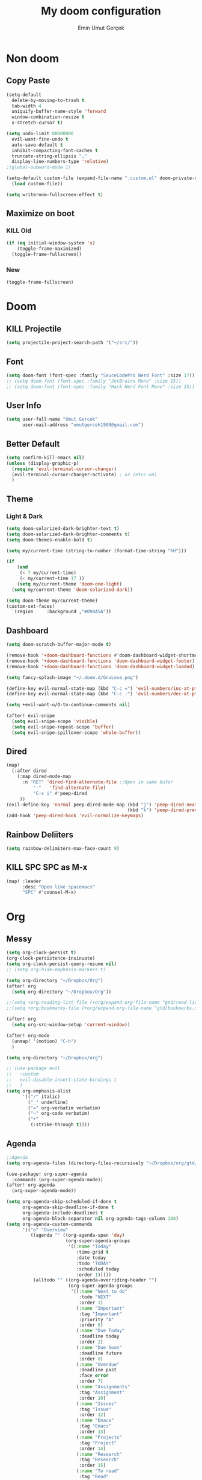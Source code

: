 #+TITLE: My doom configuration
#+AUTHOR: Emin Umut Gerçek
#+EMAIL: umutgercek1999@gmail.com

* Non doom
** Copy Paste
#+BEGIN_SRC emacs-lisp
(setq-default
  delete-by-moving-to-trash t
  tab-width 4
  uniquify-buffer-name-style 'forward
  window-combination-resize t
  x-stretch-cursor t)

(setq undo-limit 80000000
  evil-want-fine-undo t
  auto-save-default t
  inhibit-compacting-font-caches t
  truncate-string-ellipsis "…"
  display-line-numbers-type 'relative)
;(global-subword-mode 1)

(setq-default custom-file (expand-file-name ".custom.el" doom-private-dir))(when (file-exists-p custom-file)
  (load custom-file))

(setq writeroom-fullscreen-effect t)
#+END_SRC
** Maximize on boot
*** KILL Old
#+BEGIN_SRC emacs-lisp :tangle no
(if (eq initial-window-system 'x)
    (toggle-frame-maximized)
  (toggle-frame-fullscreen))
#+END_SRC
*** New
#+BEGIN_SRC emacs-lisp
(toggle-frame-fullscreen)
#+END_SRC
* Doom
** KILL Projectile
#+BEGIN_SRC emacs-lisp :tangle no
(setq projectile-project-search-path '("~/src/"))
#+END_SRC
** Font
#+BEGIN_SRC emacs-lisp
(setq doom-font (font-spec :family "SauceCodePro Nerd Font" :size 17))
;; (setq doom-font (font-spec :family "JetBrains Mono" :size 15))
;; (setq doom-font (font-spec :family "Hack Nerd Font Mono" :size 15))
#+END_SRC
** User Info
#+BEGIN_SRC emacs-lisp
(setq user-full-name "Umut Gercek"
      user-mail-address "umutgercek1999@gmail.com")
#+END_SRC
** Better Default
#+BEGIN_SRC emacs-lisp
(setq confirm-kill-emacs nil)
(unless (display-graphic-p)
  (require 'evil-terminal-cursor-changer)
  (evil-terminal-cursor-changer-activate) ; or (etcc-on)
  )
#+END_SRC
** Theme
*** Light & Dark
#+BEGIN_SRC emacs-lisp
(setq doom-solarized-dark-brighter-text t)
(setq doom-solarized-dark-brighter-comments t)
(setq doom-themes-enable-bold t)

(setq my/current-time (string-to-number (format-time-string "%H")))

(if
    (and
     (< 7 my/current-time)
     (< my/current-time 17 ))
    (setq my/current-theme 'doom-one-light)
  (setq my/current-theme 'doom-solarized-dark))

(setq doom-theme my/current-theme)
(custom-set-faces!
  `(region     :background ,"#094A5A"))
#+END_SRC
** Dashboard
#+BEGIN_SRC emacs-lisp
(setq doom-scratch-buffer-major-mode t)

(remove-hook '+doom-dashboard-functions #'doom-dashboard-widget-shortmenu)
(remove-hook '+doom-dashboard-functions 'doom-dashboard-widget-footer)
(remove-hook '+doom-dashboard-functions 'doom-dashboard-widget-loaded)

(setq fancy-splash-image "~/.doom.d/GnuLove.png")

(define-key evil-normal-state-map (kbd "C-c =") 'evil-numbers/inc-at-pt)
(define-key evil-normal-state-map (kbd "C-c -") 'evil-numbers/dec-at-pt)

(setq +evil-want-o/O-to-continue-comments nil)

(after! evil-snipe
  (setq evil-snipe-scope 'visible)
  (setq evil-snipe-repeat-scope 'buffer)
  (setq evil-snipe-spillover-scope 'whole-buffer))
#+END_SRC
** Dired
#+BEGIN_SRC emacs-lisp
(map!
  (:after dired
    (:map dired-mode-map
      :n "RET" 'dired-find-alternate-file ;;Open in same bufer
          "-"   'find-alternate-file)
          "C-x i" #'peep-dired
     ))
(evil-define-key 'normal peep-dired-mode-map (kbd "j") 'peep-dired-next-file
                                             (kbd "k") 'peep-dired-prev-file)
(add-hook 'peep-dired-hook 'evil-normalize-keymaps)
#+END_SRC
** Rainbow Deliiters
#+BEGIN_SRC emacs-lisp
(setq rainbow-delimiters-max-face-count 9)
#+END_SRC
** KILL SPC SPC as M-x
#+BEGIN_SRC emacs-lisp :tangle no
(map! :leader
      :desc "Open like spacemacs"
      "SPC" #'counsel-M-x)
#+END_SRC
* Org
** Messy
#+BEGIN_SRC emacs-lisp
(setq org-clock-persist t)
(org-clock-persistence-insinuate)
(setq org-clock-persist-query-resume nil)
;; (setq org-hide-emphasis-markers t)

(setq org-directory "~/Dropbox/Org")
(after! org
  (setq org-directory "~/Dropbox/Org"))

;;(setq +org:reading-list-file (+org/expand-org-file-name "gtd/read-list.org"))
;;(setq +org:bookmarks-file (+org/expand-org-file-name "gtd/bookmarks.org"))

(after! org
  (setq org-src-window-setup 'current-window))

(after! org-mode
  (unmap! '(motion) "C-h")
  )

(setq org-directory "~/Dropbox/org")

;; (use-package evil
;;   :custom
;;   evil-disable-insert-state-bindings t
;;   )
(setq org-emphasis-alist
      '(("/" italic)
        ("_" underline)
        ("=" org-verbatim verbatim)
        ("~" org-code verbatim)
        ("+"
         (:strike-through t))))
#+END_SRC
** Agenda
#+BEGIN_SRC emacs-lisp
;;Agenda
(setq org-agenda-files (directory-files-recursively "~/Dropbox/org/gtd/" "\\.org$"))

(use-package! org-super-agenda
  :commands (org-super-agenda-mode))
(after! org-agenda
  (org-super-agenda-mode))

(setq org-agenda-skip-scheduled-if-done t
      org-agenda-skip-deadline-if-done t
      org-agenda-include-deadlines t
      org-agenda-block-separator nil org-agenda-tags-column 100)
(setq org-agenda-custom-commands
      '(("o" "Overview"
         ((agenda "" ((org-agenda-span 'day)
                      (org-super-agenda-groups
                       '((:name "Today"
                          :time-grid t
                          :date today
                          :todo "TODAY"
                          :scheduled today
                          :order 1)))))
          (alltodo "" ((org-agenda-overriding-header "")
                       (org-super-agenda-groups
                        '((:name "Next to do"
                           :todo "NEXT"
                           :order 1)
                          (:name "Important"
                           :tag "Important"
                           :priority "A"
                           :order 6)
                          (:name "Due Today"
                           :deadline today
                           :order 2)
                          (:name "Due Soon"
                           :deadline future
                           :order 8)
                          (:name "Overdue"
                           :deadline past
                           :face error
                           :order 7)
                          (:name "Assignments"
                           :tag "Assignment"
                           :order 10)
                          (:name "Issues"
                           :tag "Issue"
                           :order 12)
                          (:name "Emacs"
                           :tag "Emacs"
                           :order 13)
                          (:name "Projects"
                           :tag "Project"
                           :order 14)
                          (:name "Research"
                           :tag "Research"
                           :order 15)
                          (:name "To read"
                           :tag "Read"
                           :order 30)
                          (:name "Waiting"
                           :todo "WAITING"
                           :order 20)
                          (:name "University"
                           :tag "uni"
                           :order 32)
                          (:name "Trivial"
                           :priority<= "E"
                           :tag ("Trivial" "Unimportant")
                           :todo ("SOMEDAY" )
                           :order 90)
                          (:discard (:tag ("Chore" "Routine" "Daily")))))))))))
#+END_SRC
** Capture
#+BEGIN_SRC emacs-lisp
(setq org-capture-templates '(("t" "Todo")
                              ("tn" "No time" entry
                               (file+headline "~/Dropbox/org/gtd/inbox.org" "Tasks")
                               "* TODO %^{Description} %^g\n  %?")
                              ("tt" "With time" entry
                               (file+headline "~/Dropbox/org/gtd/agenda.org" "Tasks")
                               "* TODO %^{Description} %^g\n \%^t\n  %?")
                              ("T" "Tickler" entry
                               (file+headline "~/Dropbox/org/gtd/tickler.org" "Tickler")
                               "* %i%? \n %U")
                              ("n" "Simple Notes" entry
                               (file+headline "~/Dropbox/org/gtd/inbox.org" "Notes")
                               "* %^{Description} %^g\n  %?")
                              ("j" "Journal" entry
                               (file+datetree "~/Dropbox/org/gtd/journal.org")
                               "* %U %?" :clock-in t :clock-keep t)
                              ("r" "Resource")
                              ("ri" "Internet" entry
                               (file+olp "~/Dropbox/org/gtd/inbox.org" "Resources" "Internet")
                               "* [[%c][%^{Name of link}]] %^g\n%U\n" :immediate-finish t)))
#+END_SRC

** org-download
https://zzamboni.org/post/my-doom-emacs-configuration-with-commentary/
#+BEGIN_SRC emacs-lisp
(defun zz/org-download-paste-clipboard (&optional use-default-filename)
  (interactive "P")
  (require 'org-download)
  (let ((file
         (if (not use-default-filename)
             (read-string (format "Filename [%s]: " org-download-screenshot-basename)
                          nil nil org-download-screenshot-basename)
           nil)))
    (org-download-clipboard file)))

(after! org
  (setq org-download-method 'directory)
  (setq org-download-image-dir "~/Documents/Assets/Download")
  (setq org-download-heading-lvl nil)
  (setq org-download-timestamp "%Y%m%d-%H%M%S_")
  (setq org-image-actual-width 750)
  (map! :map org-mode-map
        "C-c l a y" #'zz/org-download-paste-clipboard
        "C-M-y" #'zz/org-download-paste-clipboard))
#+END_SRC

** org bullets
#+BEGIN_SRC emacs-lisp
;; (setq
;;  ;; org-superstar-headline-bullets-list '("⁖" "*" "†" "✸" "✿")
;;  org-superstar-headline-bullets-list '("*")
;;  )
#+END_SRC
** Visual
*** KILL utf8
It also hides emphasis markers
#+BEGIN_SRC emacs-lisp :tangle no
(add-hook! 'org-mode-hook #'+org-pretty-mode )
#+END_SRC
** Keybindings
#+BEGIN_SRC emacs-lisp
(map! :leader
      :desc "org-ctrl-c-star copy"
      "8" 'org-ctrl-c-star)
#+END_SRC
** Automaticalyl add new list item
#+BEGIN_SRC emacs-lisp
(org-autolist-mode 1)
#+END_SRC
** Org Log Done
#+BEGIN_SRC emacs-lisp
(setq org-log-done 'time)
#+END_SRC

#+RESULTS:
: time

* Translator
** KILL Google Translate
#+BEGIN_SRC emacs-lisp :tangle no
(use-package google-translate
  :custom
  (google-translate-backend-method 'curl)
  (google-translate-default-source-language "en")
  (google-translate-default-target-language "tr")
  :config
  (defun google-translate--search-tkk () "Search TKK." (list 430675 2721866130)))
(map! :leader
      :desc "Translate word"
      "d l" 'google-translate-at-point
      )
#+END_SRC
** TODO Offline
* Bookmark like
** notes
#+BEGIN_SRC emacs-lisp
(map! :leader
      :desc "Go to notes directory"
      "a n" 'my/notes-counsel-find-file
      )

(defun my/notes-counsel-find-file ()
  "Foobar"
  (interactive)
  (counsel-find-file "/home/umut/Dropbox/org/Notes"))
#+END_SRC
** gtd
#+BEGIN_SRC emacs-lisp
(defun my/gtd-counsel-find-file ()
  "Foobar"
  (interactive)
  (counsel-find-file "/home/umut/Dropbox/org/gtd"))

(map! :leader
      :desc "Go to notes directory"
      "a g" 'my/gtd-counsel-find-file
      )
#+END_SRC
** src
#+BEGIN_SRC emacs-lisp
(defun my/src-counsel-find-file ()
  "Foobar"
  (interactive)
  (counsel-find-file "/home/umut/src/"))

(map! :leader
      :desc "Go to notes directory"
      "a s" 'my/src-counsel-find-file
      )
#+END_SRC
** documents
#+BEGIN_SRC emacs-lisp
(defun my/documents-counsel-find-file ()
  "Foobar"
  (interactive)
  (counsel-find-file "/home/umut/Document/"))

(map! :leader
      :desc "Go to documents directory"
      "a d" 'my/documents-counsel-find-file
      )
#+END_SRC
* Functions
** Mine
*** Curly to Normal Quote
#+BEGIN_SRC emacs-lisp
(defun my/curly-quoation-to-normal-quoation()
  "Change any curly quotation mark to normal quoation mark"
  (interactive)
  (goto-char (point-min))
  (while (search-forward "‘" nil t)
    (replace-match "'"))
  (goto-char (point-min))
  (while (search-forward "’" nil t)
    (replace-match "'"))

  (goto-char (point-min))
  (while (search-forward "“" nil t)
    (replace-match "\""))

  (goto-char (point-min))
  (while (search-forward "”" nil t)
    (replace-match "\""))
  )
#+END_SRC
*** Debug Functions
#+BEGIN_SRC emacs-lisp
(defun my/error-line ()
  "Create an error message in C++"
  (interactive)
  (move-beginning-of-line nil)
  (insert "std::cout << \"Error:\" << __LINE__ << std::endl;")
  )

(map! :leader
      :desc "Create an error message in C++"
      "d e" 'my/error-line
      )
#+END_SRC
*** Open a folder
#+BEGIN_SRC emacs-lisp
(defun my/open-folder ()
  "Opens a folder with xdg-open"
  (interactive)
  (shell-command "xdg-open ."))
#+END_SRC
*** Org Table y n
Very hacky but it works.
#+BEGIN_SRC emacs-lisp
(defun my/org-table-color-y-n (start end)
  "Make =y= s green and n s red with =y= and ~n~"
  (interactive "r")
  (replace-regexp " y " " =y= " nil start end)
  (replace-regexp " n " " ~n~ " nil start end))
#+END_SRC
*** Just one space in region
https://stackoverflow.com/questions/8674912/how-to-collapse-whitespaces-in-a-region
#+BEGIN_SRC emacs-lisp
(defun my/just-one-space-in-region (beg end)
  "replace all whitespace in the region with single spaces"
  (interactive "r")
  (save-excursion
    (save-restriction
      (narrow-to-region beg end)
      (goto-char (point-min))
      (while (re-search-forward "\\s-+" nil t)
        (replace-match " ")))))

(map! :leader
      :desc "Go to documents directory"
      "j s" 'my/my/just-one-space-in-region)
#+END_SRC
** xah lee
*** TODO Open File Under Cursor
#+BEGIN_SRC emacs-lisp
(defun xah-open-file-at-cursor ()
  "Open the file path under cursor.
If there is text selection, uses the text selection for path.
If the path starts with “http://”, open the URL in browser.
Input path can be {relative, full path, URL}.
Path may have a trailing “:‹n›” that indicates line number. If so, jump to that line number.
If path does not have a file extension, automatically try with “.el” for elisp files.
This command is similar to `find-file-at-point' but without prompting for confirmation.

URL `http://ergoemacs.org/emacs/emacs_open_file_path_fast.html'
Version 2019-01-16"
  (interactive)
  (let* (($inputStr (if (use-region-p)
                        (buffer-substring-no-properties (region-beginning) (region-end))
                      (let ($p0 $p1 $p2
                                ;; chars that are likely to be delimiters of file path or url, e.g. whitespace, comma. The colon is a problem. cuz it's in url, but not in file name. Don't want to use just space as delimiter because path or url are often in brackets or quotes as in markdown or html
                                ($pathStops "^  \t\n\"`'‘’“”|[]{}「」<>〔〕〈〉《》【】〖〗«»‹›❮❯❬❭〘〙·。\\"))
                        (setq $p0 (point))
                        (skip-chars-backward $pathStops)
                        (setq $p1 (point))
                        (goto-char $p0)
                        (skip-chars-forward $pathStops)
                        (setq $p2 (point))
                        (goto-char $p0)
                        (buffer-substring-no-properties $p1 $p2))))
         ($path
          (replace-regexp-in-string
           "^file:///" "/"
           (replace-regexp-in-string
            ":\\'" "" $inputStr))))
    (if (string-match-p "\\`https?://" $path)
        (if (fboundp 'xahsite-url-to-filepath)
            (let (($x (xahsite-url-to-filepath $path)))
              (if (string-match "^http" $x )
                  (browse-url $x)
                (find-file $x)))
          (progn (browse-url $path)))
      (if ; not starting “http://”
          (string-match "^\\`\\(.+?\\):\\([0-9]+\\)\\'" $path)
          (let (
                ($fpath (match-string 1 $path))
                ($line-num (string-to-number (match-string 2 $path))))
            (if (file-exists-p $fpath)
                (progn
                  (find-file $fpath)
                  (goto-char 1)
                  (forward-line (1- $line-num)))
              (when (y-or-n-p (format "file no exist: 「%s」. Create?" $fpath))
                (find-file $fpath))))
        (if (file-exists-p $path)
            (progn ; open f.ts instead of f.js
              (let (($ext (file-name-extension $path))
                    ($fnamecore (file-name-sans-extension $path)))
                (if (and (string-equal $ext "js")
                         (file-exists-p (concat $fnamecore ".ts")))
                    (find-file (concat $fnamecore ".ts"))
                  (find-file $path))))
          (if (file-exists-p (concat $path ".el"))
              (find-file (concat $path ".el"))
            (when (y-or-n-p (format "file no exist: 「%s」. Create?" $path))
              (find-file $path ))))))))

(map! :leader
      :desc "Translate word"
      "d f" 'xah-open-file-at-cursor
      )
#+END_SRC
*** Title Case
#+BEGIN_SRC emacs-lisp
(defun xah-title-case-region-or-line (@begin @end)
  "Title case text between nearest brackets, or current line, or text selection.
Capitalize first letter of each word, except words like {to, of, the, a, in, or, and, …}. If a word already contains cap letters such as HTTP, URL, they are left as is.

When called in a elisp program, *begin *end are region boundaries.
URL `http://ergoemacs.org/emacs/elisp_title_case_text.html'
Version 2017-01-11"
  (interactive
   (if (use-region-p)
       (list (region-beginning) (region-end))
     (let (
           $p1
           $p2
           ($skipChars "^\"<>(){}[]“”‘’‹›«»「」『』【】〖〗《》〈〉〔〕"))
       (progn
         (skip-chars-backward $skipChars (line-beginning-position))
         (setq $p1 (point))
         (skip-chars-forward $skipChars (line-end-position))
         (setq $p2 (point)))
       (list $p1 $p2))))
  (let* (
         ($strPairs [
                     [" A " " a "]
                     [" And " " and "]
                     [" At " " at "]
                     [" As " " as "]
                     [" By " " by "]
                     [" Be " " be "]
                     [" Into " " into "]
                     [" In " " in "]
                     [" Is " " is "]
                     [" It " " it "]
                     [" For " " for "]
                     [" Of " " of "]
                     [" Or " " or "]
                     [" On " " on "]
                     [" Via " " via "]
                     [" The " " the "]
                     [" That " " that "]
                     [" To " " to "]
                     [" Vs " " vs "]
                     [" With " " with "]
                     [" From " " from "]
                     ["'S " "'s "]
                     ["'T " "'t "]
                     ]))
    (save-excursion
      (save-restriction
        (narrow-to-region @begin @end)
        (upcase-initials-region (point-min) (point-max))
        (let ((case-fold-search nil))
          (mapc
           (lambda ($x)
             (goto-char (point-min))
             (while
                 (search-forward (aref $x 0) nil t)
               (replace-match (aref $x 1) "FIXEDCASE" "LITERAL")))
           $strPairs))))))

(map! :leader
      "j t"  'xah-title-case-region-or-line
      )
#+END_SRC
* Languages
** KILL C/C++
#+BEGIN_SRC emacs-lisp :tangle no
(defun my-compile-run ()
  (interactive)
  (save-buffer)
  (if (get-buffer "vterm")
      (setq cur-term "vterm")
    (setq cur-term "*doom:vterm-popup:main*")
    )
  (comint-send-string cur-term
                      (concat "clear"
                              "\n"
                              "g++ *.cpp"
                              ";"
                              "./a.out"
                              "\n")))

(defun my-compile-run-with-test ()
  (interactive)
  (save-buffer)
  (if (get-buffer "vterm")
      (setq cur-term "vterm")
    (setq cur-term "*doom:vterm-popup:main*")
    )
  (comint-send-string cur-term (concat "clear"
                                       "\n"
                                       "g++ "
                                       (buffer-name)
                                       ";"
                                       "./a.out"
                                       "<test"
                                       "\n")))

(map! :leader
      :desc "Compile and Run in vterm buffer"
      "d c"  'my-compile-run
      "d t"  'my-compile-run-with-test
      )
#+END_SRC

** Notes :info:
For syntax cechking I'm using flycheck
*** Flycheck
=(global-flycheck-mode)= is already enabled in doom.
[[https://www.flycheck.org/en/latest/user/flycheck-versus-flymake.html#flycheck-versus-flymake][Why not flymake ?]]
** Scheme
*** MIT
#+BEGIN_SRC emacs-lisp :tangle no
(setq geiser-mit-binary "/usr/bin/scheme")
(setq geiser-active-implementations '(mit))
(setq geiser-scheme-implementation 'mit)
(setq scheme-program-name "/usr/local/bin/mit-scheme")
(setq geiser-scheme-implementation 'mit)
(setq geiser-default-implementation 'mit)
#+END_SRC

** C++
*** Org default setup for C++
#+BEGIN_SRC emacs-lisp
(setq org-babel-default-header-args:C++ '((:includes . "<bits/stdc++.h>")
                                          (:flags . "-std=c++20")
                                          (:namespaces . "std")))
#+END_SRC
*** Error List
Run =(lsp-ui-flycheck-list)=
** Python
*** Keybindgins
Currently SPC [j k l] is empty for me
#+BEGIN_SRC emacs-lisp
(map! :leader
      "j r" 'python-shell-send-region
      "j b" 'python-shell-send-buffer
      "j d" 'python-shell-send-defun)
#+END_SRC
*** Error list
* Packages
** Company
*** Company Behaviour
#+BEGIN_SRC emacs-lisp
(after! company
  (setq company-idle-delay 0.35)
  (setq company-minimum-prefix-length 1)
  (setq company-selection-wrap-around t);;Circular list
  (setq company-show-numbers t));; M-7 for 7nd match
#+END_SRC
*** Select with tab
#+BEGIN_SRC emacs-lisp
(after! company
  (define-key company-active-map (kbd "<tab>")
    #'company-complete-selection)
  (define-key company-active-map (kbd "TAB")
    #'company-complete-selection))
#+END_SRC

*** Company ui
#+BEGIN_SRC emacs-lisp
(after! company
  (setq company-tooltip-limit 10
        company-tooltip-minimum-width 80))
#+END_SRC

** TODO Treemacs
Add +treemacs-git-mode
#+BEGIN_SRC emacs-lisp
(setq doom-themes-treemacs-theme "doom-colors")
(doom-themes-treemacs-config)
#+END_SRC

** Command Log Mode
#+BEGIN_SRC emacs-lisp
(use-package command-log-mode)
#+END_SRC
** Artist Mode Right Click
#+BEGIN_SRC emacs-lisp
(eval-after-load "artist"
  '(define-key artist-mode-map [(down-mouse-3)] 'artist-mouse-choose-operation)
  )
#+END_SRC
** Pdf
*** Dark Mode
#+BEGIN_SRC emacs-lisp
(add-hook 'pdf-tools-enabled-hook 'pdf-view-midnight-minor-mode) ;Dark mode
#+END_SRC
*** Latex Viewer
#+BEGIN_SRC emacs-lisp
(setq +latex-viewers '(pdf-tools))
#+END_SRC
*** org-file-apps
#+BEGIN_SRC emacs-lisp
(push '("\\.pdf\\'" . emacs) org-file-apps)
#+END_SRC
** Epub
#+BEGIN_SRC emacs-lisp
(use-package! nov
  :mode ("\\.epub\\'" . nov-mode)
  :config
  (setq nov-save-place-file (concat doom-cache-dir "nov-places")))
#+END_SRC
** info-colors
#+BEGIN_SRC emacs-lisp
(use-package! info-colors
  :commands (info-colors-fontify-node))

(add-hook 'Info-selection-hook 'info-colors-fontify-node)
(add-hook 'Info-mode-hook #'mixed-pitch-mode)
#+END_SRC
** tools/rgb
*** hl-line-mode don't override rainbow
#+BEGIN_SRC elisp
(add-hook! 'rainbow-mode-hook
  (hl-line-mode (if rainbow-mode -1 +1)))
#+END_SRC
*** TODO global rainbow mode
*** kurecolor functions
**** ++
kurecolor-increase-hue-by-step
kurecolor-increase-saturation-by-step
kurecolor-increase-brightness-by-step
**** --
kurecolor-decrease-hue-by-step
kurecolor-decrease-saturation-by-step
kurecolor-decrease-brightness-by-step
** tools/lsp
[[https://emacs-lsp.github.io/lsp-mode/tutorials/how-to-turn-off/][Lsp Features List]]
Doom emacs's defaults are good for me
*** Don't highlight same symbol
If I want to look at same symbol then I probably want to go there
`*` does this, also it highlight too
#+BEGIN_SRC emacs-lisp
(setq lsp-enable-symbol-highlighting nil)
#+END_SRC
*** Code Action
Code actions are lsp's way to fix code.
Can run with =(lsp-execute-code-action)= ,in doom emacs SPC c a
#+BEGIN_SRC emacs-lisp :tangle no
(setq lsp-modeline-code-actions-segments '(count icon name))
#+END_SRC
*** Breadcrumb :info:
Fancy way to show where you are in header
Run with =(lsp-headerline-breadcrumb-mode)=
*** lsp-treemacs
M-x =(lsp-treemacs-symbols)= for cool outline.
M-x =(lsp-treemacs-errors-list)= Fancier way than lsp-ui-sideline
*** lsp-ivy
Search through entire project(in headers too).
** ui/zen
*** Writeroom width limit
I generaly use lightrom for reading text-info manuals or manuals in one screen.
I don't need 80 column restriciton
#+BEGIN_SRC emacs-lisp
(setq  writeroom-width 80)
#+END_SRC
** completion/ivy
M-i for insert what you select.
~  for go home
// for go root
`  for narrow down to projectile
** tools/lookup
| SPC g f | Look for a file , named the word under cursor |
| SPC s O | Look online                                   |
** Delimcol
#+BEGIN_SRC emacs-lisp
(setq delimit-columns-str-before "{ ")
(setq delimit-columns-str-after " }")
(setq delimit-columns-str-separator ", ")
(setq delimit-columns-before "")
(setq delimit-columns-after "")
(setq delimit-columns-separator " ")
(setq delimit-columns-format 'separator)
(setq delimit-columns-extra t)

(map! :leader
      "j [" 'delimit-columns-region)
#+END_SRC
* Personal Packages
** Zeal
#+BEGIN_SRC emacs-lisp
(use-package zeal-at-point)
(map! :leader
      :desc "Zeal Look Up"
      "d z" #'zeal-at-point
      )
#+END_SRC
** Buffer Position Managment (framemove)
#+BEGIN_SRC emacs-lisp
(use-package! framemove
  :config
  (setq framemove-hook-into-windmove t))
#+END_SRC
** TODO Turkish Mode
#+BEGIN_SRC emacs-lisp
(use-package turkish)
(map! :leader
      :desc "Turkish last word"
      "d t" 'turkish-correct-last-word
      )
#+END_SRC
**  evil-visual-mark-mode
